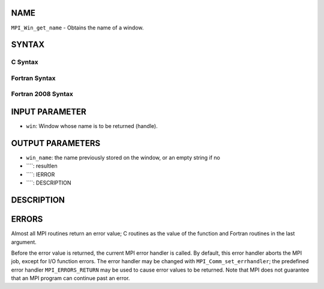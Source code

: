 NAME
----

``MPI_Win_get_name`` - Obtains the name of a window.

SYNTAX
------

C Syntax
~~~~~~~~
.. code-block:: c
   :linenos:

   #include <mpi.h>
   int MPI_Win_get_name(MPI_Win win, char *win_name, int *resultlen)

Fortran Syntax
~~~~~~~~~~~~~~
.. code-block:: fortran
   :linenos:

   USE MPI
   ! or the older form: INCLUDE 'mpif.h'
   MPI_WIN_GET_NAME(WIN, WIN_NAME, RESULTLEN, IERROR)
   	INTEGER WIN, RESULTLEN, IERROR
   	CHARACTER*(*) WIN_NAME

Fortran 2008 Syntax
~~~~~~~~~~~~~~~~~~~
.. code-block:: fortran
   :linenos:

   USE mpi_f08
   MPI_Win_get_name(win, win_name, resultlen, ierror)
   	TYPE(MPI_Win), INTENT(IN) :: win
   	CHARACTER(LEN=MPI_MAX_OBJECT_NAME), INTENT(OUT) :: win_name
   	INTEGER, INTENT(OUT) :: resultlen
   	INTEGER, OPTIONAL, INTENT(OUT) :: ierror

INPUT PARAMETER
---------------
* ``win``: Window whose name is to be returned (handle).

OUTPUT PARAMETERS
-----------------
* ``win_name``: the name previously stored on the window, or an empty string if no
* ````: resultlen
* ````: IERROR
* ````: DESCRIPTION
DESCRIPTION
-----------
ERRORS
------

Almost all MPI routines return an error value; C routines as the value
of the function and Fortran routines in the last argument.

Before the error value is returned, the current MPI error handler is
called. By default, this error handler aborts the MPI job, except for
I/O function errors. The error handler may be changed with
``MPI_Comm_set_errhandler``; the predefined error handler ``MPI_ERRORS_RETURN``
may be used to cause error values to be returned. Note that MPI does not
guarantee that an MPI program can continue past an error.
